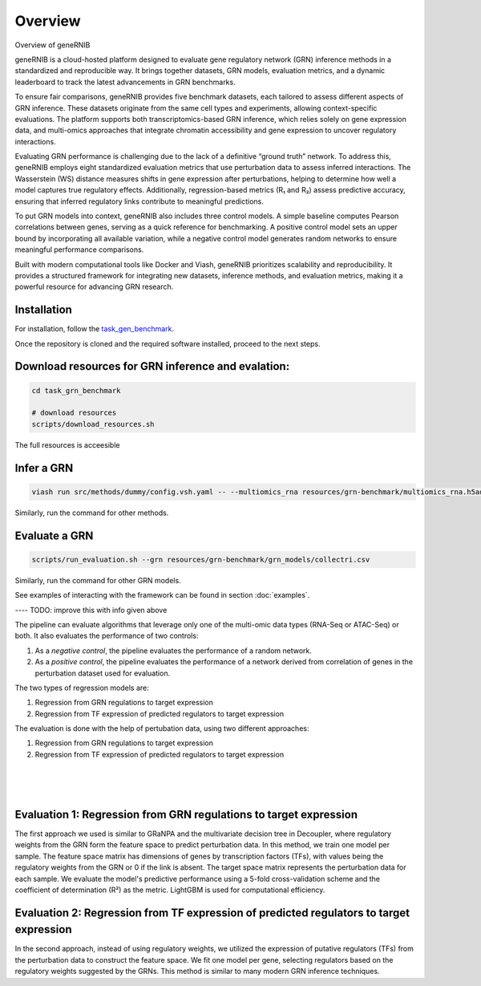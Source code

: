 Overview
========

Overview of geneRNIB


geneRNIB is a cloud-hosted platform designed to evaluate gene regulatory network (GRN) inference methods in a standardized and reproducible way. It brings together datasets, GRN models, evaluation metrics, and a dynamic leaderboard to track the latest advancements in GRN benchmarks.

To ensure fair comparisons, geneRNIB provides five benchmark datasets, each tailored to assess different aspects of GRN inference. These datasets originate from the same cell types and experiments, allowing context-specific evaluations. The platform supports both transcriptomics-based GRN inference, which relies solely on gene expression data, and multi-omics approaches that integrate chromatin accessibility and gene expression to uncover regulatory interactions.

Evaluating GRN performance is challenging due to the lack of a definitive “ground truth” network. To address this, geneRNIB employs eight standardized evaluation metrics that use perturbation data to assess inferred interactions. The Wasserstein (WS) distance measures shifts in gene expression after perturbations, helping to determine how well a model captures true regulatory effects. Additionally, regression-based metrics (R₁ and R₂) assess predictive accuracy, ensuring that inferred regulatory links contribute to meaningful predictions.

To put GRN models into context, geneRNIB also includes three control models. A simple baseline computes Pearson correlations between genes, serving as a quick reference for benchmarking. A positive control model sets an upper bound by incorporating all available variation, while a negative control model generates random networks to ensure meaningful performance comparisons.

Built with modern computational tools like Docker and Viash, geneRNIB prioritizes scalability and reproducibility. It provides a structured framework for integrating new datasets, inference methods, and evaluation metrics, making it a powerful resource for advancing GRN research.




Installation
------------

For installation, follow the `task_gen_benchmark <https://github.com/openproblems-bio/task_grn_inference>`_. 

Once the repository is cloned and the required software installed, proceed to the next steps.

Download resources for GRN inference and evalation:
------------------

.. code-block:: bash

    cd task_grn_benchmark

    # download resources
    scripts/download_resources.sh

The full resources is acceesible  

Infer a GRN
-----------

.. code-block:: bash

    viash run src/methods/dummy/config.vsh.yaml -- --multiomics_rna resources/grn-benchmark/multiomics_rna.h5ad --multiomics_atac resources/grn-benchmark/multiomics_atac.h5ad --prediction output/dummy.csv


Similarly, run the command for other methods.

Evaluate a GRN
--------------

.. code-block:: bash
    
    scripts/run_evaluation.sh --grn resources/grn-benchmark/grn_models/collectri.csv 

Similarly, run the command for other GRN models.


See examples of interacting with the framework can be found in section :doc:`examples`.


---- TODO:  improve this with info given above

The pipeline can evaluate algorithms that leverage only one of the multi-omic data types (RNA-Seq or ATAC-Seq) or both.
It also evaluates the performance of two controls:

#. As a *negative control*, the pipeline evaluates the performance of a random network.
#. As a *positive control*, the pipeline evaluates the performance of a network derived from correlation of genes in the perturbation dataset used for evaluation.

The two types of regression models are:

#. Regression from GRN regulations to target expression
#. Regression from TF expression of predicted regulators to target expression

The evaluation is done with the help of pertubation data, using two different approaches:

#. Regression from GRN regulations to target expression
#. Regression from TF expression of predicted regulators to target expression

|

.. image:: images/regressions.png
   :width: 100 %
   :alt: overview of the two regression evaluation approaches
   :align: center

|
|


Evaluation 1: Regression from GRN regulations to target expression
------------------------------------------------------------------
The first approach we used is similar to GRaNPA and the multivariate decision tree in Decoupler, where regulatory weights from the GRN form the feature space to predict perturbation data. In this method, we train one model per sample. The feature space matrix has dimensions of genes by transcription factors (TFs), with values being the regulatory weights from the GRN or 0 if the link is absent. The target space matrix represents the perturbation data for each sample. We evaluate the model's predictive performance using a 5-fold cross-validation scheme and the coefficient of determination (R²) as the metric. LightGBM is used for computational efficiency.


Evaluation 2: Regression from TF expression of predicted regulators to target expression
----------------------------------------------------------------------------------------
In the second approach, instead of using regulatory weights, we utilized the expression of putative regulators (TFs) from the perturbation data to construct the feature space. We fit one model per gene, selecting regulators based on the regulatory weights suggested by the GRNs. This method is similar to many modern GRN inference techniques.


